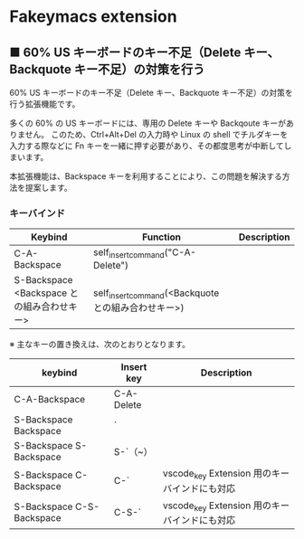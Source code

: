 #+STARTUP: showall indent

* Fakeymacs extension

** ■ 60% US キーボードのキー不足（Delete キー、Backquote キー不足）の対策を行う

60% US キーボードのキー不足（Delete キー、Backquote キー不足）の対策を行う拡張機能です。

多くの 60% の US キーボードには、専用の Delete キーや Backqoute キーがありません。
このため、Ctrl+Alt+Del の入力時や Linux の shell でチルダキーを入力する際などに
Fn キーを一緒に押す必要があり、その都度思考が中断してしまいます。

本拡張機能は、Backspace キーを利用することにより、この問題を解決する方法を提案します。

*** キーバインド

|--------------------------------------------+-----------------------------------------------------+-------------|
| Keybind                                    | Function                                            | Description |
|--------------------------------------------+-----------------------------------------------------+-------------|
| C-A-Backspace                              | self_insert_command("C-A-Delete")                   |             |
| S-Backspace <Backspace との組み合わせキー> | self_insert_command(<Backquote との組み合わせキー>) |             |
|--------------------------------------------+-----------------------------------------------------+-------------|

※ 主なキーの置き換えは、次のとおりとなります。

|---------------------------+------------+-----------------------------------------------|
| keybind                   | Insert key | Description                                   |
|---------------------------+------------+-----------------------------------------------|
| C-A-Backspace             | C-A-Delete |                                               |
| S-Backspace Backspace     | `          |                                               |
| S-Backspace S-Backspace   | S-`（~）   |                                               |
| S-Backspace C-Backspace   | C-`        | vscode_key Extension 用のキーバインドにも対応 |
| S-Backspace C-S-Backspace | C-S-`      | vscode_key Extension 用のキーバインドにも対応 |
|---------------------------+------------+-----------------------------------------------|
